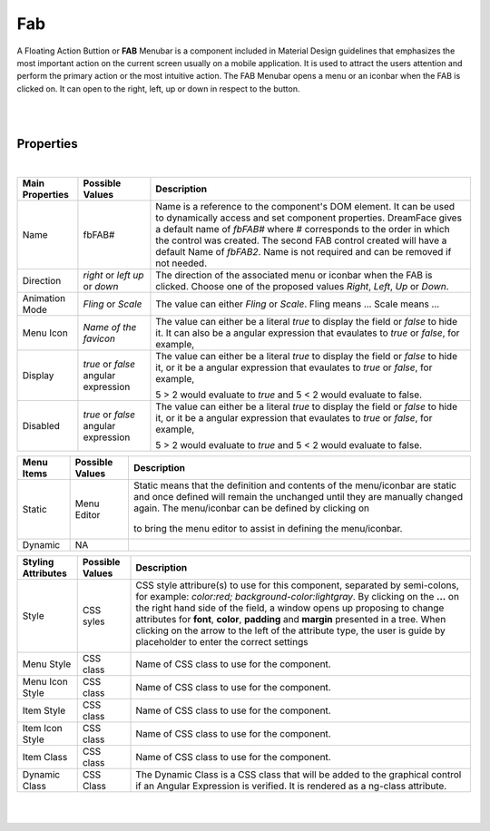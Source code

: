 Fab
===

.. image:: ../../images/icons/icon_web.png
   :class: pull-right

A Floating Action Buttion or **FAB** Menubar is a component included in Material Design guidelines that emphasizes the most
important action on the current screen usually on a mobile application. It is used to attract the users attention and perform
the primary action or the most intuitive action. The FAB Menubar opens a menu or an iconbar when the FAB is clicked on. It
can open to the right, left, up or down in respect to the button.

|

.. image:: ../../images/gcs/dfx-fab.png

|

Properties
^^^^^^^^^^

|

+------------------------+-------------------+--------------------------------------------------------------------------------------------+
| **Main Properties**    | Possible Values   | Description                                                                                |
+========================+===================+============================================================================================+
| Name                   | fbFAB#            | Name is a reference to the component's DOM element. It can be used to dynamically access   |
|                        |                   | and set component properties. DreamFace gives a default name of *fbFAB#* where #           |
|                        |                   | corresponds to the order in which the control was created. The second FAB control created  |
|                        |                   | will have a default Name of *fbFAB2*. Name is not required and can be removed if not       |
|                        |                   | needed.                                                                                    |
+------------------------+-------------------+--------------------------------------------------------------------------------------------+
| Direction              | *right* or *left* | The direction of the associated menu or iconbar when the FAB is clicked. Choose one of the |
|                        | *up* or *down*    | proposed values *Right*, *Left*, *Up* or *Down*.                                           |
|                        |                   |                                                                                            |
+------------------------+-------------------+--------------------------------------------------------------------------------------------+
| Animation Mode         | *Fling* or *Scale*| The value can either *Fling* or *Scale*. Fling means ... Scale means ...                   |
|                        |                   |                                                                                            |
+------------------------+-------------------+--------------------------------------------------------------------------------------------+
| Menu Icon              | `Name of the      | The value can either be a literal *true* to display the field or *false* to hide it. It can|
|                        | favicon`          | also be a angular expression that evaulates to *true* or *false*, for example,             |
|                        |                   |                                                                                            |
+------------------------+-------------------+--------------------------------------------------------------------------------------------+
| Display                | *true* or *false* | The value can either be a literal *true* to display the field or *false* to hide it, or it |
|                        | angular expression| be a angular expression that evaulates to *true* or *false*, for example,                  |
|                        |                   |                                                                                            |
|                        |                   | 5 > 2 would evaluate to *true* and 5 < 2 would evaluate to false.                          |
+------------------------+-------------------+--------------------------------------------------------------------------------------------+
| Disabled               | *true* or *false* | The value can either be a literal *true* to display the field or *false* to hide it, or it |
|                        | angular expression| be a angular expression that evaulates to *true* or *false*, for example,                  |
|                        |                   |                                                                                            |
|                        |                   | 5 > 2 would evaluate to *true* and 5 < 2 would evaluate to false.                          |
+------------------------+-------------------+--------------------------------------------------------------------------------------------+

+------------------------+-------------------+--------------------------------------------------------------------------------------------+
| **Menu Items**         | Possible Values   | Description                                                                                |
+========================+===================+============================================================================================+
| Static                 | Menu Editor       | Static means that the definition and contents of the menu/iconbar are static and once      |
|                        |                   | defined will remain the unchanged until they are manually changed again. The menu/iconbar  |
|                        |                   | can be defined by clicking on                                                              |
|                        |                   |        .. image:: ../../images/gcs/dfx-menu-edit-button.png                                |
|                        |                   | to bring the menu editor to assist in defining the menu/iconbar.                           |
|                        |                   |                                                                                            |
|                        |                   |                                                                                            |
|                        |                   |        .. image:: ../../images/gcs/dfx-help-menu-editor.png                                |
+------------------------+-------------------+--------------------------------------------------------------------------------------------+
| Dynamic                | NA                |                                                                                            |
+------------------------+-------------------+--------------------------------------------------------------------------------------------+


+------------------------+-------------------+--------------------------------------------------------------------------------------------+
| **Styling Attributes** | Possible Values   | Description                                                                                |
+========================+===================+============================================================================================+
| Style                  | CSS syles         | CSS style attribure(s) to use for this component, separated by semi-colons, for example:   |
|                        |                   | *color:red; background-color:lightgray*. By clicking on the **...** on the right hand side |
|                        |                   | of the field, a window opens up proposing to change attributes for **font**, **color**,    |
|                        |                   | **padding** and **margin** presented in a tree. When clicking on the arrow to the left of  |
|                        |                   | the attribute type, the user is guide by placeholder to enter the correct settings         |
|                        |                   |                                                                                            |
|                        |                   |        .. image:: ../../images/gcs/dfx-help-css-styles.png                                 |
+------------------------+-------------------+--------------------------------------------------------------------------------------------+
| Menu Style             | CSS class         | Name of CSS class to use for the component.                                                |
+------------------------+-------------------+--------------------------------------------------------------------------------------------+
| Menu Icon Style        | CSS class         | Name of CSS class to use for the component.                                                |
+------------------------+-------------------+--------------------------------------------------------------------------------------------+
| Item Style             | CSS class         | Name of CSS class to use for the component.                                                |
+------------------------+-------------------+--------------------------------------------------------------------------------------------+
| Item Icon Style        | CSS class         | Name of CSS class to use for the component.                                                |
+------------------------+-------------------+--------------------------------------------------------------------------------------------+
| Item Class             | CSS class         | Name of CSS class to use for the component.                                                |
+------------------------+-------------------+--------------------------------------------------------------------------------------------+
| Dynamic Class          | CSS Class         | The Dynamic Class is a CSS class that will be added to the graphical control if an Angular |
|                        |                   | Expression is verified. It is rendered as a ng-class attribute.                            |
+------------------------+-------------------+--------------------------------------------------------------------------------------------+

|
|
